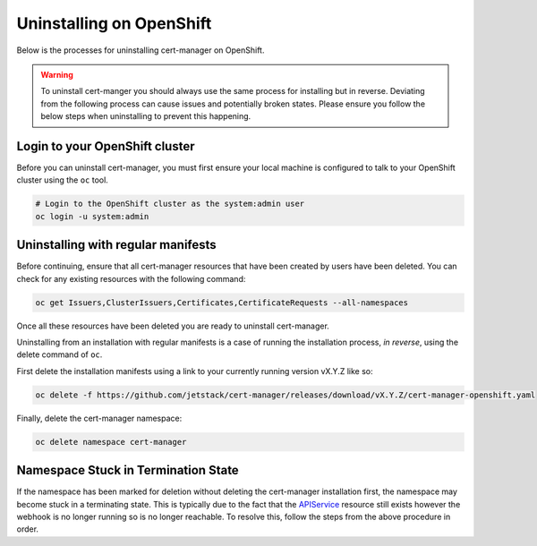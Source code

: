 =========================
Uninstalling on OpenShift
=========================

Below is the processes for uninstalling cert-manager on OpenShift.

.. warning::

   To uninstall cert-manger you should always use the same process for installing
   but in reverse. Deviating from the following process can cause issues and
   potentially broken states. Please ensure you follow the below steps when
   uninstalling to prevent this happening.

Login to your OpenShift cluster
===============================

Before you can uninstall cert-manager, you must first ensure your local machine
is configured to talk to your OpenShift cluster using the ``oc`` tool.

.. code-block:: shell

    # Login to the OpenShift cluster as the system:admin user
    oc login -u system:admin

Uninstalling with regular manifests
===================================

Before continuing, ensure that all cert-manager resources that have been created
by users have been deleted. You can check for any existing resources with the
following command:

.. code-block:: shell

   oc get Issuers,ClusterIssuers,Certificates,CertificateRequests --all-namespaces

Once all these resources have been deleted you are ready to uninstall
cert-manager.

Uninstalling from an installation with regular manifests is a case of running
the installation process, *in reverse*, using the delete command of ``oc``.

First delete the installation manifests using a link to your currently running
version vX.Y.Z like so:

.. code-block:: shell

   oc delete -f https://github.com/jetstack/cert-manager/releases/download/vX.Y.Z/cert-manager-openshift.yaml

Finally, delete the cert-manager namespace:

.. code-block:: shell

   oc delete namespace cert-manager

Namespace Stuck in Termination State
====================================

If the namespace has been marked for deletion without deleting the cert-manager
installation first, the namespace may become stuck in a terminating state. This
is typically due to the fact that the `APIService`_ resource still exists
however the webhook is no longer running so is no longer reachable. To resolve
this, follow the steps from the above procedure in order.

.. _`CustomResourceDefinitions`: https://kubernetes.io/docs/concepts/extend-kubernetes/api-extension/custom-resources/
.. _`APIService`: https://kubernetes.io/docs/tasks/access-kubernetes-api/setup-extension-api-server
